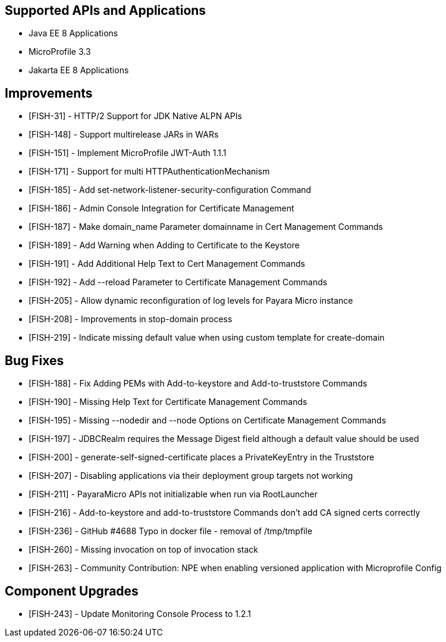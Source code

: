 == Supported APIs and Applications

* Java EE 8 Applications
* MicroProfile 3.3
* Jakarta EE 8 Applications

== Improvements

* [FISH-31] - HTTP/2 Support for JDK Native ALPN APIs
* [FISH-148] - Support multirelease JARs in WARs
* [FISH-151] - Implement MicroProfile JWT-Auth 1.1.1
* [FISH-171] - Support for multi HTTPAuthenticationMechanism
* [FISH-185] - Add set-network-listener-security-configuration Command
* [FISH-186] - Admin Console Integration for Certificate Management
* [FISH-187] - Make domain_name Parameter domainname in Cert Management Commands
* [FISH-189] - Add Warning when Adding to Certificate to the Keystore
* [FISH-191] - Add Additional Help Text to Cert Management Commands
* [FISH-192] - Add --reload Parameter to Certificate Management Commands
* [FISH-205] - Allow dynamic reconfiguration of log levels for Payara Micro instance
* [FISH-208] - Improvements in stop-domain process
* [FISH-219] - Indicate missing default value when using custom template for create-domain

== Bug Fixes

* [FISH-188] - Fix Adding PEMs with Add-to-keystore and Add-to-truststore Commands
* [FISH-190] - Missing Help Text for Certificate Management Commands
* [FISH-195] - Missing --nodedir and --node Options on Certificate Management Commands
* [FISH-197] - JDBCRealm requires the Message Digest field although a default value should be used
* [FISH-200] - generate-self-signed-certificate places a PrivateKeyEntry in the Truststore
* [FISH-207] - Disabling applications via their deployment group targets not working
* [FISH-211] - PayaraMicro APIs not initializable when run via RootLauncher
* [FISH-216] - Add-to-keystore and add-to-truststore Commands don't add CA signed certs correctly
* [FISH-236] - GitHub #4688 Typo in docker file - removal of /tmp/tmpfile
* [FISH-260] - Missing invocation on top of invocation stack
* [FISH-263] - Community Contribution: NPE when enabling versioned application with Microprofile Config

== Component Upgrades

* [FISH-243] - Update Monitoring Console Process to 1.2.1
